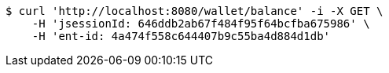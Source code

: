 [source,bash]
----
$ curl 'http://localhost:8080/wallet/balance' -i -X GET \
    -H 'jsessionId: 646ddb2ab67f484f95f64bcfba675986' \
    -H 'ent-id: 4a474f558c644407b9c55ba4d884d1db'
----